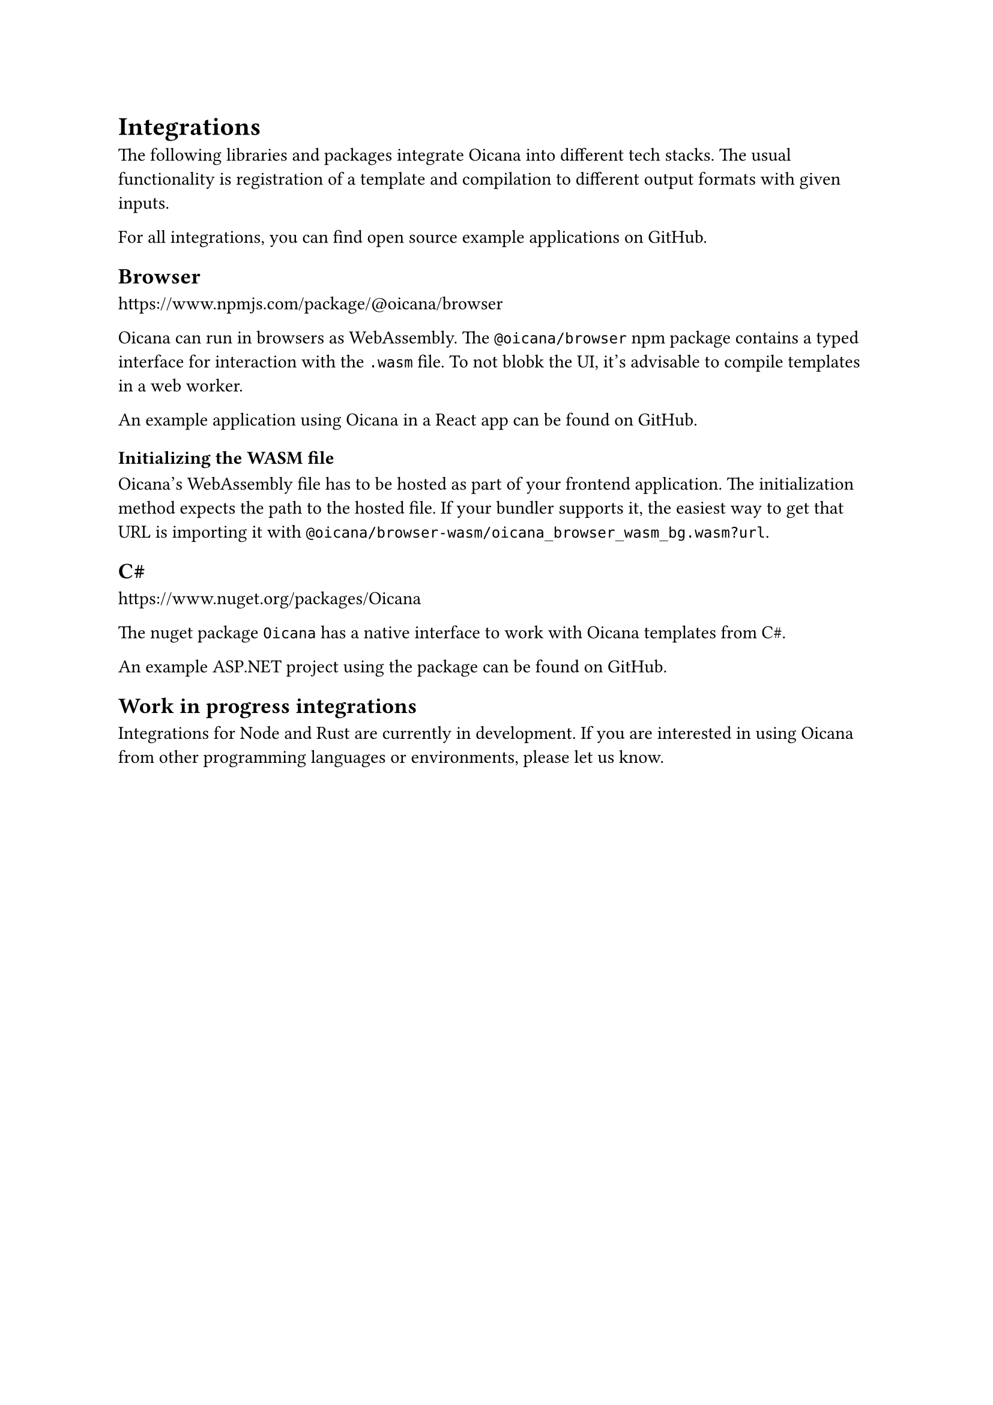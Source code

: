 = Integrations

The following libraries and packages integrate Oicana into different tech stacks. The usual functionality is
registration of a template and compilation to different output formats with given inputs.

For all integrations, you can find open source example applications on GitHub.

== Browser

https://www.npmjs.com/package/@oicana/browser

Oicana can run in browsers as WebAssembly. The `@oicana/browser` npm package contains a typed interface for interaction with the `.wasm` file.
To not blobk the UI, it's advisable to compile templates in a web worker.

An example application using Oicana in a React app #link("https://github.com/oicana/oicana_example_browser_react/")[can be found on GitHub].

=== Initializing the WASM file

Oicana's WebAssembly file has to be hosted as part of your frontend application. The initialization method expects the path to the hosted file.
If your bundler supports it, the easiest way to get that URL is importing it with `@oicana/browser-wasm/oicana_browser_wasm_bg.wasm?url`.

== C#sym.hash

https://www.nuget.org/packages/Oicana

The nuget package `Oicana` has a native interface to work with Oicana templates from C#sym.hash.

An example ASP.NET project using the package #link("https://github.com/oicana/oicana_example_asp_net/")[can be found on GitHub].

== Work in progress integrations

Integrations for Node and Rust are currently in development. If you are interested in using Oicana from other programming languages or environments, please let us know.
